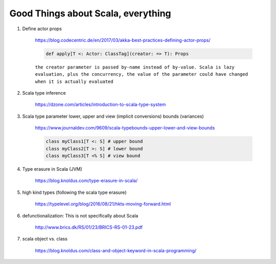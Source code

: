 #####################################
Good Things about Scala, everything
#####################################

1. Define actor props 

    https://blog.codecentric.de/en/2017/03/akka-best-practices-defining-actor-props/

    .. code:: scala

        def apply[T <: Actor: ClassTag](creator: => T): Props

    ``the creator parameter is passed by-name instead of by-value. Scala is lazy evaluation, plus the concurrency, the value of the parameter could have changed when it is actually evaluated``

2. Scala type inference
 
    https://dzone.com/articles/introduction-to-scala-type-system

3. Scala type parameter lower, upper and view (implicit conversions) bounds (variances)

    https://www.journaldev.com/9609/scala-typebounds-upper-lower-and-view-bounds

    .. code:: scala

        class myClass1[T <: S] # upper bound
        class myClass2[T >: S] # lower bound
        class myClass3[T <% S] # view bound
4. Type erasure in Scala (JVM)

    https://blog.knoldus.com/type-erasure-in-scala/

5. high kind types (following the scala type erasure)

    https://typelevel.org/blog/2016/08/21/hkts-moving-forward.html

6. defunctionalization: This is not specifically about Scala

    http://www.brics.dk/RS/01/23/BRICS-RS-01-23.pdf

#. scala object vs. class 

    https://blog.knoldus.com/class-and-object-keyword-in-scala-programming/